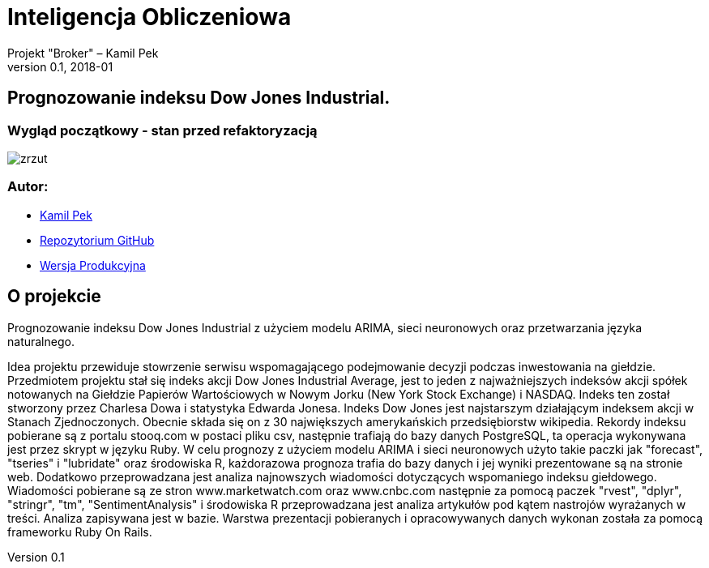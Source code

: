 = Inteligencja Obliczeniowa
Projekt "Broker" – Kamil Pek
Trójmiasto, v0.1, 2018-01
:doctype: book
:reproducible:
//:source-highlighter: coderay
:source-highlighter: rouge
:listing-caption: Listing
// Generowanie PDF: asciidoctor-pdf sprawozdanie.adoc

== Prognozowanie indeksu Dow Jones Industrial.

=== Wygląd początkowy - stan przed refaktoryzacją
image:images/zrzut.png[float="left"]

=== Autor:

* https://github.com/kamilpek[Kamil Pek]
* https://github.com/kamilpek/broker[Repozytorium GitHub]
* http://ci-broker.nazwa.pl/pages/home[Wersja Produkcyjna]

== O projekcie

Prognozowanie indeksu Dow Jones Industrial z użyciem modelu ARIMA, sieci neuronowych oraz przetwarzania języka naturalnego.

Idea projektu przewiduje stowrzenie serwisu wspomagającego podejmowanie decyzji podczas inwestowania na giełdzie. Przedmiotem projektu stał się indeks akcji Dow Jones Industrial Average, jest to jeden z najważniejszych indeksów akcji spółek notowanych na Giełdzie Papierów Wartościowych w Nowym Jorku (New York Stock Exchange) i NASDAQ. Indeks ten został stworzony przez Charlesa Dowa i statystyka Edwarda Jonesa. Indeks Dow Jones jest najstarszym działającym indeksem akcji w Stanach Zjednoczonych. Obecnie składa się on z 30 największych amerykańskich przedsiębiorstw wikipedia. Rekordy indeksu pobierane są z portalu stooq.com w postaci pliku csv, następnie trafiają do bazy danych PostgreSQL, ta operacja wykonywana jest przez skrypt w języku Ruby. W celu prognozy z użyciem modelu ARIMA i sieci neuronowych użyto takie paczki jak "forecast", "tseries" i "lubridate" oraz środowiska R, każdorazowa prognoza trafia do bazy danych i jej wyniki prezentowane są na stronie web. Dodatkowo przeprowadzana jest analiza najnowszych wiadomości dotyczących wspomaniego indeksu giełdowego. Wiadomości pobierane są ze stron www.marketwatch.com oraz www.cnbc.com następnie za pomocą paczek "rvest", "dplyr", "stringr", "tm", "SentimentAnalysis" i środowiska R przeprowadzana jest analiza artykułów pod kątem nastrojów wyrażanych w treści. Analiza zapisywana jest w bazie. Warstwa prezentacji pobieranych i opracowywanych danych wykonan została za pomocą frameworku Ruby On Rails.
